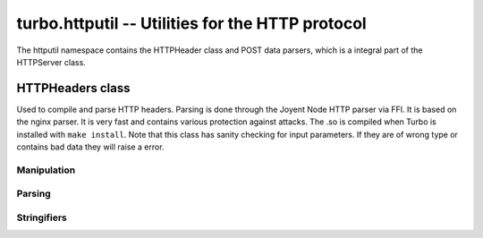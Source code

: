 .. _httputil:

*************************************************
turbo.httputil -- Utilities for the HTTP protocol
*************************************************

The httputil namespace contains the HTTPHeader class and POST data parsers, which is a integral part of the HTTPServer class.

HTTPHeaders class
~~~~~~~~~~~~~~~~~
Used to compile and parse HTTP headers. Parsing is done through the Joyent Node HTTP parser via FFI. It is based on the nginx parser. It is
very fast and contains various protection against attacks. The .so is compiled when Turbo is installed with ``make install``.
Note that this class has sanity checking for input parameters. If they are of wrong type or contains bad data they will raise a error.

.. function :: HTTPHeaders(header_string)

    Create a new HTTPHeaders class instance.
    
    :param header_string: (optional) Raw header, up until double CLRF, if you want the class to parse headers on construction
    :type header_string: String
    :rtype: HTTPHeaders object

Manipulation
------------
    
.. function :: HTTPHeaders:set_uri(uri)

    Set URI. Mostly usefull when building up request headers, NOT when parsing response headers. Parsing should be done with HTTPHeaders:parse_url.
    
    :param uri: URI string to set.
    :type uri: String
    
.. function :: HTTPHeaders:get_uri()

    Get current URI.
    
    :rtype: String or nil
    
.. function :: HTTPHeaders:set_content_length(len)

    Set Content-Length key.
    
    :param len: Length to set.
    :type len: Number
    
.. function :: HTTPHeaders:get_content_length()

    Get Content-Length key.
    
    :rtype: Number or nil
    
.. function :: HTTPHeaders:set_method(method)
    
    Set URL request method. E.g "POST" or "GET".
    
    :param method: Method to set.
    :type method: String
    
.. function :: HTTPHeaders:get_method()

    Get current URL request method.
    
    :rtype: String or nil
    
.. function :: HTTPHeaders:set_version(version)

    Set HTTP protocol version.
    
    :param version: Version string to set.
    :type version: String
    
.. function :: HTTPHeaders:get_version()
    
    Get current HTTP protocol version.
    
    :rtype: String or nil
    
.. function :: HTTPHeaders:set_status_code(code)

    Set HTTP status code. The code is validated against all known.
    
    :param code: The code to set.
    :type code: Number
    
.. function :: HTTPHeaders:get_status_code()

    Get the current HTTP status code.
    
    :rtype: Number or nil
    
.. function :: HTTPHeaders:get_argument(name)

    Get a argument from the query section of parsed URL. (e.g ?param1=myvalue)
    Note that this method only gets one argument. If there are multiple arguments with same name
    use ``HTTPHeaders:get_arguments()``
    
    :param name: The name of the argument.
    :type name: String
    :rtype: String or nil
    
.. function :: HTTPHeaders:get_arguments()

    Get all URL query arguments in a table. Support multiple values with same name.
    
    :rtype: Table
    
.. function :: HTTPHeaders:get(key, caseinsensitive)

    Get given key from header key value section.
    
    :param key: Value to get, e.g "Content-Encoding".
    :type key: String
    :param caseinsensitive: If true then the key will be matched without regard for case sensitivity.
    :type caseinsensitive: Boolean
    :rtype: The value of the key in String form, or nil if not existing. May return a table if multiple keys are set.
    
.. function :: HTTPHeaders:add(key, value)
    
    Add a key with value to the headers. Supports adding multiple values to  one key. E.g mutiple "Set-Cookie" header fields.
    
    :param key: Key to add to headers. Must be string or error is raised.
    :type key: String
    :param value: Value to associate with the key. 
    :type value: String
    
.. function :: HTTPHeaders:set(key, value, caseinsensitive)

    Set a key with value to the headers. Overwiting existing key.
    
    :param key: The key to set.
    :type key: String
    :param value: Value to associate with the key. 
    :type value: String
    :param caseinsensitive: If true then the existing keys will be matched without regard for case sensitivity and overwritten.
    :type caseinsensitive: Boolean
    
.. function :: HTTPHeaders:remove(key, caseinsensitive)
    
    Remove a key value combination from the headers.
    
    :param key: Key to remove.
    :type key: String
    :param caseinsensitive: If true then the existing keys will be matched without regard for case sensitivity and overwritten.
    :type caseinsensitive: Boolean
    
Parsing
-------

.. function :: HTTPHeaders:parse_response_header(raw_headers)

    Parse HTTP response headers. Populates the class with all data in headers.

    :param raw_headers: Raw HTTP response header in string form.
    :type raw_headers: String
    :rtype: Number. -1 on error, else amount of bytes parsed.

.. function :: HTTPHeaders:parse_request_header(raw_headers)

    Parse HTTP request headers. Populates the class with all data in headers.

    :param raw_headers: Raw HTTP request header in string form.
    :type raw_headers: String
    :rtype: Number. -1 on error, else amount of bytes parsed.

.. function:: HTTPHeaders:parse_url(url)

    Parse standalone URL and populate class instance with values.  HTTPHeaders:get_url_field must be used to read out value.

    :param url: URL string.
    :type url: String.
    :rtype: Number -1 on error, else 0.

.. function :: HTTPHeaders:get_url_field(UF_prop)
    
    Get specified URL segment. If segment does not exist, -1 is returned. Parameter is either: ``turbo.httputil.UF.SCHEMA``,
    ``turbo.httputil.UF.HOST``, ``turbo.httputil.UF.PORT``, ``turbo.httputil.UF.PATH``, ``turbo.httputil.UF.PATH``,
    ``turbo.httputil.QUERY``, ``turbo.httputil.UF.FRAGMENT`` or ``turbo.httputil.UF.USERINFO``
    
    :param UF_prop: Segment to return, values defined in ``turbo.httputil.UF``.
    :type UF_prop: Number
    :rtype: String or Number on error (-1)

Stringifiers
------------

.. function:: HTTPHeaders:stringify_as_request()

    Stringify data set in class as a HTTP request header.
    
    :rtype: String. HTTP header string excluding final delimiter.
    
.. function :: HTTPHeaders:stringify_as_response()

    Stringify data set in class as a HTTP response header.
    If not "Date" field is set, it will be generated automatically.
    
    :rtype: String. HTTP header string excluding final delimiter.

.. function :: HTTPHeaders:__tostring()

    Convinience method to return HTTPHeaders:stringify_as_response on string conversion.
    
    :rtype: String. HTTP header string excluding final delimiter.

.. function:: parse_multipart_data(data)  

    Parse multipart form data.

    :param data: Multi-part form data in string form.
    :type data: String
    :rtype: Table of keys with corresponding values. Each key may hold multiple values if there were found multiple values for one key.